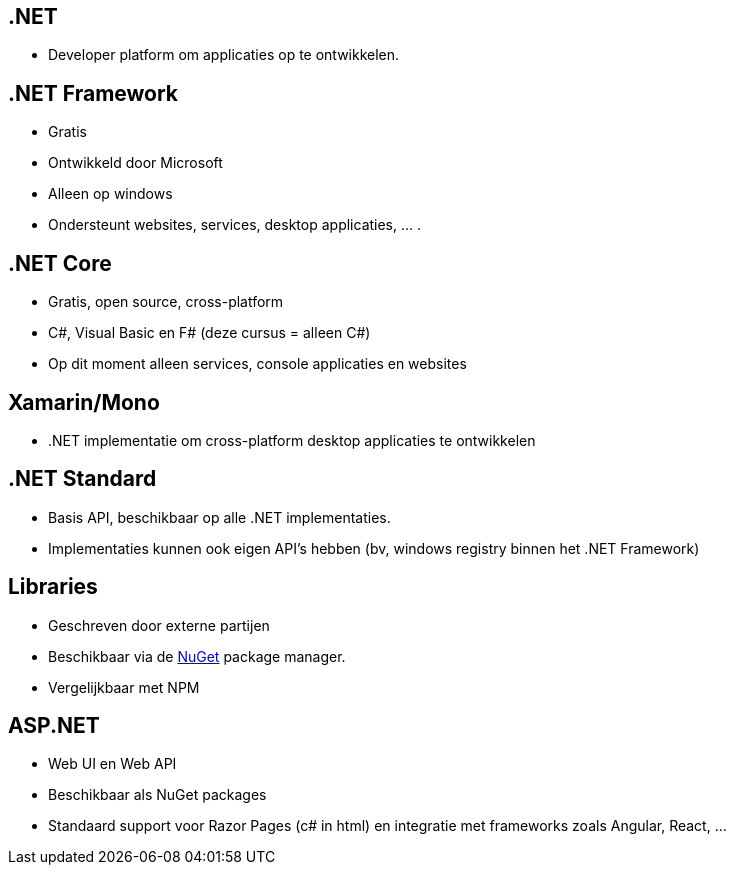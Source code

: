 == .NET
- Developer platform om applicaties op te ontwikkelen.

== .NET Framework
- Gratis
- Ontwikkeld door Microsoft
- Alleen op windows
- Ondersteunt websites, services, desktop applicaties, ... .

== .NET Core
- Gratis, open source, cross-platform
- C#, Visual Basic en F# (deze cursus = alleen C#)
- Op dit moment alleen services, console applicaties en websites

== Xamarin/Mono
- .NET implementatie om cross-platform desktop applicaties te ontwikkelen

== .NET Standard
- Basis API, beschikbaar op alle .NET implementaties.
- Implementaties kunnen ook eigen API's hebben (bv, windows registry binnen het .NET Framework)

== Libraries
- Geschreven door externe partijen
- Beschikbaar via de link:http://www.nuget.org[NuGet] package manager.
- Vergelijkbaar met NPM

== ASP.NET 
- Web UI en Web API
- Beschikbaar als NuGet packages
- Standaard support voor Razor Pages (c# in html) en integratie met frameworks zoals Angular, React, ... 